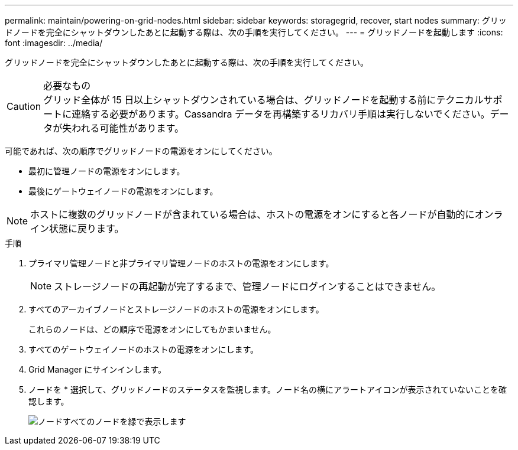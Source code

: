 ---
permalink: maintain/powering-on-grid-nodes.html 
sidebar: sidebar 
keywords: storagegrid, recover, start nodes 
summary: グリッドノードを完全にシャットダウンしたあとに起動する際は、次の手順を実行してください。 
---
= グリッドノードを起動します
:icons: font
:imagesdir: ../media/


[role="lead"]
グリッドノードを完全にシャットダウンしたあとに起動する際は、次の手順を実行してください。

.必要なもの

CAUTION: グリッド全体が 15 日以上シャットダウンされている場合は、グリッドノードを起動する前にテクニカルサポートに連絡する必要があります。Cassandra データを再構築するリカバリ手順は実行しないでください。データが失われる可能性があります。

可能であれば、次の順序でグリッドノードの電源をオンにしてください。

* 最初に管理ノードの電源をオンにします。
* 最後にゲートウェイノードの電源をオンにします。



NOTE: ホストに複数のグリッドノードが含まれている場合は、ホストの電源をオンにすると各ノードが自動的にオンライン状態に戻ります。

.手順
. プライマリ管理ノードと非プライマリ管理ノードのホストの電源をオンにします。
+

NOTE: ストレージノードの再起動が完了するまで、管理ノードにログインすることはできません。

. すべてのアーカイブノードとストレージノードのホストの電源をオンにします。
+
これらのノードは、どの順序で電源をオンにしてもかまいません。

. すべてのゲートウェイノードのホストの電源をオンにします。
. Grid Manager にサインインします。
. ノードを * 選択して、グリッドノードのステータスを監視します。ノード名の横にアラートアイコンが表示されていないことを確認します。
+
image::../media/nodes_page_all_nodes_green.png[ノードすべてのノードを緑で表示します]


